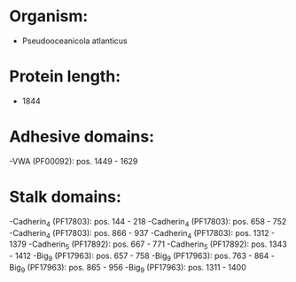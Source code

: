 * Organism:
- Pseudooceanicola atlanticus
* Protein length:
- 1844
* Adhesive domains:
-VWA (PF00092): pos. 1449 - 1629
* Stalk domains:
-Cadherin_4 (PF17803): pos. 144 - 218
-Cadherin_4 (PF17803): pos. 658 - 752
-Cadherin_4 (PF17803): pos. 866 - 937
-Cadherin_4 (PF17803): pos. 1312 - 1379
-Cadherin_5 (PF17892): pos. 667 - 771
-Cadherin_5 (PF17892): pos. 1343 - 1412
-Big_9 (PF17963): pos. 657 - 758
-Big_9 (PF17963): pos. 763 - 864
-Big_9 (PF17963): pos. 865 - 956
-Big_9 (PF17963): pos. 1311 - 1400

